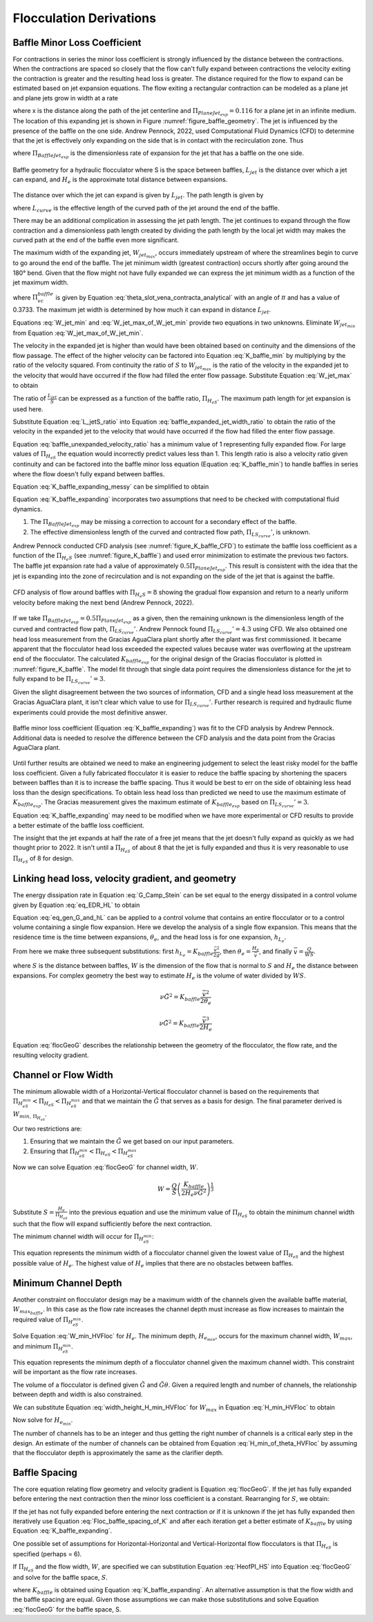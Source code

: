 .. raw:: html

    <embed>
       <link rel="canonical" href="https://aguaclara.github.io/Textbook/Flocculation/Floc_Derivations.html" />
       <script src="https://hypothes.is/embed.js" async></script>
    </embed>

.. _title_Flocculation_Derivations:

*************************
Flocculation Derivations
*************************



.. _heading_Baffle_Loss_Coefficient:

Baffle Minor Loss Coefficient
=============================

For contractions in series the minor loss coefficient is strongly influenced by the distance between the contractions. When the contractions are spaced so closely that the flow can't fully expand between contractions the velocity exiting the contraction is greater and the resulting head loss is greater. The distance required for the flow to expand can be estimated based on jet expansion equations. The flow exiting a rectangular contraction can be modeled as a plane jet and plane jets grow in width at a rate

.. math::
  :label: PlaneJet_expansion

  W_{jet} = 0.116x

where x is the distance along the path of the jet centerline and :math:`\Pi_{PlaneJet_{exp}} = 0.116` for a plane jet in an infinite medium. The location of this expanding jet is shown in Figure :numref:`figure_baffle_geometry`. The jet is influenced by the presence of the baffle on the one side. Andrew Pennock, 2022, used Computational Fluid Dynamics (CFD) to determine that the jet is effectively only expanding on the side that is in contact with the recirculation zone. Thus

.. math::
  :label: BaffleJet_expansion

   \Pi_{BaffleJet_{exp}} = 0.5 \Pi_{PlaneJet_{exp}}

where :math:`\Pi_{BaffleJet_{exp}}` is the dimensionless rate of expansion for the jet that has a baffle on the one side.

.. _figure_baffle_geometry:

.. figure:: ../Images/baffle_geometry.png
   :align: center
   :width: 300px
   :alt: CFD vc baffle

   Baffle geometry for a hydraulic flocculator where S is the space between baffles, :math:`L_{jet}` is the distance over which a jet can expand, and :math:`H_e` is the approximate total distance between expansions.

The distance over which the jet can expand is given by :math:`L_{jet}`. The path length is given by

.. math::
  :label: L_jet

  L_{jet} = H_e - 2S + L_{curve}

where :math:`L_{curve}` is the effective length of the curved path of the jet around the end of the baffle.

There may be an additional complication in assessing the jet path length. The jet continues to expand through the flow contraction and a dimensionless path length created by dividing the path length by the local jet width may makes the curved path at the end of the baffle even more significant.

The maximum width of the expanding jet, :math:`W_{jet_{max}}`, occurs immediately upstream of where the streamlines begin to curve to go around the end of the baffle. The jet minimum width (greatest contraction) occurs shortly after going around the 180° bend. Given that the flow might not have fully expanded we can express the jet minimum width as a function of the jet maximum width.


.. math::
  :label: W_jet_min

  W_{jet_{min}} = W_{jet_{max}} \Pi_{vc}^{baffle}

where :math:`\Pi_{vc}^{baffle}` is given by Equation :eq:`theta_slot_vena_contracta_analytical` with an angle of :math:`\pi` and has a value of 0.3733.  The maximum jet width is determined by how much it can expand in distance :math:`L_{jet}`.

.. math::
  :label: W_jet_max_of_W_jet_min

  W_{jet_{max}} = W_{jet_{min}} +  \Pi_{BaffleJet_{exp}}L_{jet}

Equations :eq:`W_jet_min` and :eq:`W_jet_max_of_W_jet_min` provide two equations in two unknowns. Eliminate :math:`W_{jet_{min}}` from Equation :eq:`W_jet_max_of_W_jet_min`.

.. math::
  :label: W_jet_max

  W_{jet_{max}} =  \frac{\Pi_{BaffleJet_{exp}}L_{jet}}{1 - \Pi_{vc}^{baffle}}

The velocity in the expanded jet is higher than would have been obtained based on continuity and the dimensions of the flow passage. The effect of the higher velocity can be factored into Equation :eq:`K_baffle_min` by multiplying by the ratio of the velocity squared. From continuity the ratio of :math:`S` to :math:`W_{jet_{max}}` is the ratio of the velocity in the expanded jet to the velocity that would have occurred if the flow had filled the enter flow passage. Substitute Equation :eq:`W_jet_max` to obtain

.. math::
  :label: baffle_expanded_jet_width_ratio

   \frac{S}{W_{jet_{max}}}  =  \frac{S}{ \frac{\Pi_{BaffleJet_{exp}}L_{jet}}{1 - \Pi_{vc}^{baffle}}}

The ratio of :math:`\frac{L_{jet}}{S}` can be expressed as a function of the baffle ratio, :math:`\Pi_{H_eS}`. The maximum path length for jet expansion is used here.

.. math::
  :label: L_jetS_ratio

  \frac{L_{jet_{max}}}{S} = \frac{H_e - 2S + L_{curve}}{S} = \Pi_{H_eS} -2 + \Pi _{LS_{curve}} = \Pi_{H_eS} + \Pi _{LS_{curve}}'

Substitute Equation :eq:`L_jetS_ratio` into Equation :eq:`baffle_expanded_jet_width_ratio` to obtain the ratio of the velocity in the expanded jet to the velocity that would have occurred if the flow had filled the enter flow passage.

.. math::
  :label: baffle_unexpanded_velocity_ratio

  \frac{S}{W_{jet_{max}}}  =   \frac{1 - \Pi_{vc}^{baffle}}{\Pi_{BaffleJet_{exp}}(\Pi_{H_eS} + \Pi _{LS_{curve}}')}

Equation :eq:`baffle_unexpanded_velocity_ratio` has a minimum value of 1 representing fully expanded flow. For large values of :math:`\Pi_{H_eS}` the equation would incorrectly predict values less than 1. This length ratio is also a velocity ratio given continuity and can be factored into the baffle minor loss equation (Equation :eq:`K_baffle_min`) to handle baffles in series where the flow doesn't fully expand between baffles.

.. math::
  :label: K_baffle_expanding_messy

  K_{baffle_{exp}} = \left( \frac{1 - \Pi_{vc}^{baffle}}{\Pi_{BaffleJet_{exp}}(\Pi_{H_eS} + \Pi _{LS_{curve}}')} \right)^2 \left( \frac{1-\Pi_{vc}^{baffle}}{\Pi_{vc}^{baffle}} \right)^2

Equation :eq:`K_baffle_expanding_messy` can be simplified to obtain

.. math::
  :label: K_baffle_expanding

   K_{baffle_{exp}} = \left(\frac{\left(1 - \Pi_{vc}^{baffle}\right) ^ 2}{ \Pi_{vc}^{baffle} \Pi_{BaffleJet_{exp}}(\Pi_{H_eS} + \Pi _{LS_{curve}}')}\right) ^ 2

Equation :eq:`K_baffle_expanding` incorporates two assumptions that need to be checked with computational fluid dynamics.

#. The :math:`\Pi_{BaffleJet_{exp}}` may be missing a correction to account for a secondary effect of the baffle.

#. The effective dimensionless length of the curved and contracted flow path, :math:`\Pi _{LS_{curve}}'`, is unknown.

Andrew Pennock conducted CFD analysis (see :numref:`figure_K_baffle_CFD`) to estimate the baffle loss coefficient as a function of the :math:`\Pi_{H_{e}S}` (see :numref:`figure_K_baffle`) and used error minimization to estimate the previous two factors. The baffle jet expansion rate had a value of approximately :math:`0.5 \Pi_{PlaneJet_{exp}}`. This result is consistent with the idea that the jet is expanding into the zone of recirculation and is not expanding on the side of the jet that is against the baffle.

.. _figure_K_baffle_CFD:

.. figure:: ../Images/K_baffle_CFD.png
   :align: center
   :width: 500px
   :alt: CFD vc baffle

   CFD analysis of flow around baffles with :math:`\Pi_{H_{e}S} = 8` showing the gradual flow expansion and return to a nearly uniform velocity before making the next bend (Andrew Pennock, 2022).

If we take :math:`\Pi_{BaffleJet_{exp}} = 0.5 \Pi_{PlaneJet_{exp}}` as a given, then the remaining unknown is the dimensionless length of the curved and contracted flow path, :math:`\Pi _{LS_{curve}}'`. Andrew Pennock found :math:`\Pi _{LS_{curve}}' = 4.3` using CFD. We also obtained one head loss measurement from the Gracias AguaClara plant shortly after the plant was first commissioned. It became apparent that the flocculator head loss exceeded the expected values because water was overflowing at the upstream end of the flocculator. The calculated :math:`K_{baffle_{exp}}` for the original design of the Gracias flocculator is plotted in :numref:`figure_K_baffle`. The model fit through that single data point requires the dimensionless distance for the jet to fully expand to be :math:`\Pi _{LS_{curve}}' = 3`.

Given the slight disagreement between the two sources of information, CFD and a single head loss measurement at the Gracias AguaClara plant, it isn't clear which value to use for :math:`\Pi _{LS_{curve}}'`. Further research is required and hydraulic flume experiments could provide the most definitive answer.

.. _figure_K_baffle:

.. figure:: ../Images/K_baffle_model.png
   :align: center
   :width: 300px
   :alt: CFD vc baffle

   Baffle minor loss coefficient (Equation :eq:`K_baffle_expanding`) was fit to the CFD analysis by Andrew Pennock. Additional data is needed to resolve the difference between the CFD analysis and the data point from the Gracias AguaClara plant.

Until further results are obtained we need to make an engineering judgement to select the least risky model for the baffle loss coefficient. Given a fully fabricated flocculator it is easier to reduce the baffle spacing by shortening the spacers between baffles than it is to increase the baffle spacing. Thus it would be best to err on the side of obtaining less head loss than the design specifications. To obtain less head loss than predicted we need to use the maximum estimate of :math:`K_{baffle_{exp}}`. The Gracias measurement gives the maximum estimate of :math:`K_{baffle_{exp}}` based on :math:`\Pi _{LS_{curve}}' = 3`.

Equation :eq:`K_baffle_expanding` may need to be modified when we have more experimental or CFD results to provide a better estimate of the baffle loss coefficient.

The insight that the jet expands at half the rate of a free jet means that the jet doesn't fully expand as quickly as we had thought prior to 2022. It isn't until a :math:`\Pi_{H_eS}` of about 8 that the jet is fully expanded and thus it is very reasonable to use :math:`\Pi_{H_eS}` of 8 for design.

Linking head loss, velocity gradient, and geometry
==================================================

The energy dissipation rate in Equation :eq:`G_Camp_Stein` can be set equal to the energy dissipated in a control volume given by Equation :eq:`eq_EDR_HL` to obtain

.. math::
  :label: eq_gen_G_and_hL

  \nu \tilde{G}^2 \theta = g h_{L}

Equation :eq:`eq_gen_G_and_hL` can be applied to a control volume that contains an entire flocculator or to a control volume containing a single flow expansion. Here we develop the analysis of a single flow expansion. This means that the residence time is the time between expansions, :math:`\theta_e`, and the head loss is for one expansion, :math:`h_{L_{e}}`.

From here we make three subsequent substitutions: first
:math:`h_{L_{e}} = K_{baffle} \frac{\bar v^2}{2g}`, then
:math:`\theta_e = \frac{H_e}{\bar v}`, and finally
:math:`\bar v = \frac{Q}{WS}`.

where :math:`S` is the distance between baffles, :math:`W` is the dimension of the flow that is normal to :math:`S` and :math:`H_e` the distance between expansions. For complex geometry the best way to estimate :math:`H_e` is the volume of water divided by :math:`WS`.

.. math:: \nu \tilde{G}^2 = K_{baffle} \frac{\bar v^2}{2 \theta_e}

.. math:: \nu \tilde{G}^2 = K_{baffle} \frac{\bar v^3}{2 H_e}

.. math::
  :label: flocGeoG

  \nu \tilde{G}^2 = \frac{K_{baffle}}{2 H_e} \left( \frac{Q}{WS} \right)^3

Equation :eq:`flocGeoG` describes the relationship between the geometry of the flocculator, the flow rate, and the resulting velocity gradient.

Channel or Flow Width
=====================

The minimum allowable width of a Horizontal-Vertical flocculator channel is based on the requirements that :math:`\Pi_{H_eS_{min}} < \Pi_{H_eS} < \Pi_{H_eS_{max}}` and that we maintain the :math:`\tilde{G}` that
serves as a basis for design. The final parameter derived is
:math:`W_{min, \, \Pi_{H_eS}}`.

Our two restrictions are:

#. Ensuring that we maintain the :math:`\tilde{G}` we get based on our input parameters.
#. Ensuring that :math:`\Pi_{H_eS_{min}} < \Pi_{H_eS} < \Pi_{H_eS_{max}}`


Now we can solve Equation :eq:`flocGeoG` for channel width, :math:`W`.

.. math:: W = \frac{Q}{S}\left( \frac{K_{baffle}}{2 H_e \nu \tilde{G}^2} \right)^\frac{1}{3}


Substitute :math:`S = \frac{H_e}{\Pi_{H_eS}}` into the previous equation and use the minimum value of :math:`\Pi_{H_eS}` to obtain the minimum channel width such that the flow will expand sufficiently before the next contraction.

The minimum channel width will occur for :math:`\Pi_{H_eS_{min}}`:

.. math::
  :label: W_min_HVFloc


   W_{Min_{exp}} = \frac{\Pi_{H_eS_{min}} Q}{H_e}\left( \frac{K_{baffle}}{2 H_e \nu \tilde{G}^2} \right)^\frac{1}{3}


This equation represents the minimum width of a flocculator channel given the lowest value of :math:`\Pi_{H_eS}` and the highest possible value of :math:`H_e`. The highest value of :math:`H_e` implies that there are no obstacles between baffles.

Minimum Channel Depth
=====================

Another constraint on flocculator design may be a maximum width of the channels given the available baffle material, :math:`W_{max_{baffle}}`. In this case as the flow rate increases the channel depth must increase as flow increases to maintain the required value of :math:`\Pi_{H_eS_{min}}`.

Solve Equation :eq:`W_min_HVFloc` for :math:`H_e`. The minimum depth, :math:`H_{e_{min}}`, occurs for the maximum channel width, :math:`W_{max}`, and minimum :math:`\Pi_{H_eS_{min}}`.

.. math::
  :label: H_min_HVFloc


    H_{e_{min}}=\left[\left( \frac{\Pi_{H_eS_{min}} Q}{W_{max}}\right)^3\left( \frac{K_{baffle}}{2 \nu \tilde{G}^2} \right)\right]^\frac{1}{4}


This equation represents the minimum depth of a flocculator channel given the maximum channel width. This constraint will be important as the flow rate increases.

The volume of a flocculator is defined given :math:`\tilde{G}` and :math:`\tilde{G}\theta`. Given a required length and number of channels, the relationship between depth and width is also constrained.

.. math::
  :label: width_height_H_min_HVFloc

    W_{max} = \frac{Q \theta}{H_{e_{min}} L N_{channel}}

We can substitute Equation :eq:`width_height_H_min_HVFloc` for :math:`W_{max}` in Equation :eq:`H_min_HVFloc` to obtain

.. math::
  :label: H_min_partial_HVFloc


    H_{e_{min}}=\left[\left( \frac{\Pi_{H_eS_{min}} H_{e_{min}} L N_{channel}}{\theta}\right)^3\left( \frac{K_{baffle}}{2 \nu \tilde{G}^2} \right)\right]^\frac{1}{4}

Now solve for :math:`H_{e_{min}}`.

.. math::
  :label: H_min_of_theta_HVFloc


    H_{e_{min}}=\left[\left( \frac{\Pi_{H_eS_{min}} L N_{channel}}{\theta}\right)^3\left( \frac{K_{baffle}}{2 \nu \tilde{G}^2} \right)\right]

The number of channels has to be an integer and thus getting the right number of channels is a critical early step in the design. An estimate of the number of channels can be obtained from Equation :eq:`H_min_of_theta_HVFloc` by assuming that the flocculator depth is approximately the same as the clarifier depth.

.. math::
  :label: channelN_estimate

    N_{channel} =\left( \frac{\theta}{\Pi_{H_eS_{min}} L }\right)\left( \frac{2 \nu \tilde{G}^2 H_{e_{est}}}{K_{baffle}} \right)^\frac{1}{3}


Baffle Spacing
==============
The core equation relating flow geometry and velocity gradient is Equation :eq:`flocGeoG`. If the jet has fully expanded before entering the next contraction then the minor loss coefficient is a constant. Rearranging for :math:`S`, we obtain:

.. math::
  :label: Floc_baffle_spacing_of_K

   S = \left( \frac{K_{baffle}}{2 H_e \tilde{G}^2 \nu } \right)^\frac{1}{3} \frac{Q}{W}

If the jet has not fully expanded before entering the next contraction or if it is unknown if the jet has fully expanded then iteratively use Equation :eq:`Floc_baffle_spacing_of_K` and after each iteration get a better estimate of :math:`K_{baffle}` by using Equation :eq:`K_baffle_expanding`.

One possible set of assumptions for Horizontal-Horizontal and Vertical-Horizontal flow flocculators is that :math:`\Pi_{H_eS}` is specified (perhaps = 6).

.. math::
  :label: HeofPI_HS

  H_e = \Pi_{H_eS} S

If :math:`\Pi_{H_eS}` and the flow width, :math:`W`, are specified we can substitution Equation :eq:`HeofPI_HS` into Equation :eq:`flocGeoG` and solve for the baffle space, :math:`S`.

.. math::
  :label: floc_baffle_spacing_const_PiHS

  S = \left[\frac{K_{baffle}}{2 \nu \tilde{G}^2 \Pi_{H_eS}} \left( \frac{Q}{W} \right)^3\right]^{\frac{1}{4}}

where :math:`K_{baffle}` is obtained using Equation :eq:`K_baffle_expanding`. An alternative assumption is that the flow width and the baffle spacing are equal. Given those assumptions we can make those substitutions and solve Equation :eq:`flocGeoG` for the baffle space, S.

.. math::
  :label: floc_baffle_spacing_squareGeometry

   S = \left(\frac{K_{baffle}Q^3}{2  \nu \tilde{G}^2 \Pi_{H_eS}} \right)^{\frac{1}{7}}
